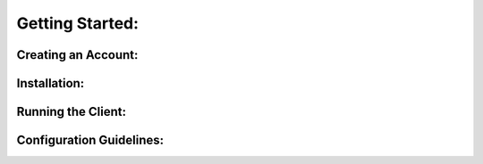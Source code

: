 Getting Started:
================
  


Creating an Account:
--------------------------



Installation: 
------------------



Running the Client:
-------------------------------



Configuration Guidelines:
-------------------------------
